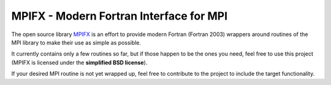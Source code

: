 MPIFX - Modern Fortran Interface for MPI
========================================

The open source library `MPIFX <https://www.bitbucket.org/aradi/mpifx>`_ is
an effort to provide modern Fortran (Fortran 2003) wrappers around
routines of the MPI library to make their use as simple as possible.

It currently contains only a few routines so far, but if those happen to be the
ones you need, feel free to use this project (MPIFX is licensed under the
**simplified BSD license**).

If your desired MPI routine is not yet wrapped up, feel free to contribute to
the project to include the target functionality.
